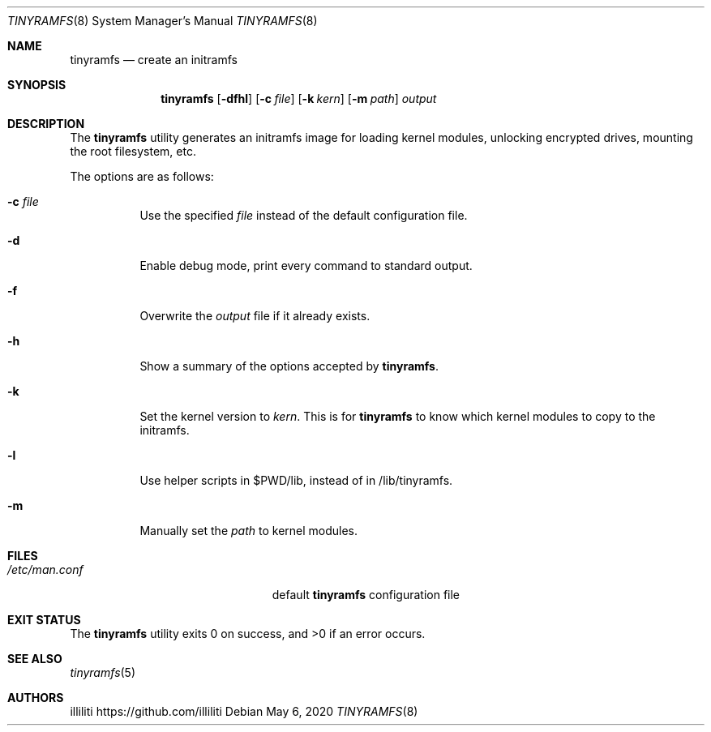 .Dd $Mdocdate: May 6 2020 $
.Dt TINYRAMFS 8
.Os
.Sh NAME
.Nm tinyramfs
.Nd create an initramfs
.Sh SYNOPSIS
.Nm tinyramfs
.Op Fl dfhl
.Op Fl c Ar file
.Op Fl k Ar kern
.Op Fl m Ar path
.Ar output
.Sh DESCRIPTION
The
.Nm
utility generates an initramfs image for loading kernel modules, unlocking encrypted drives, mounting the root filesystem, etc.
.Pp
The options are as follows:
.Bl -tag -width Ds
.It Fl c Ar file
Use the specified
.Ar file
instead of the default configuration file.
.It Fl d
Enable debug mode, print every command to standard output.
.It Fl f
Overwrite the
.Ar output
file if it already exists.
.It Fl h
Show a summary of the options accepted by
.Nm .
.It Fl k
Set the kernel version to
.Ar kern .
This is for
.Nm
to know which kernel modules to copy to the initramfs.
.It Fl l
Use helper scripts in $PWD/lib, instead of in /lib/tinyramfs.
.It Fl m
Manually set the
.Ar path
to kernel modules.
.Sh FILES
.Bl -tag -width /etc/tinyramfs/config -compact
.It Pa /etc/man.conf
default
.Nm
configuration file
.Sh EXIT STATUS
.Ex -std
.Sh SEE ALSO
.Xr tinyramfs 5
.Sh AUTHORS
.An illiliti Lk https://github.com/illiliti
